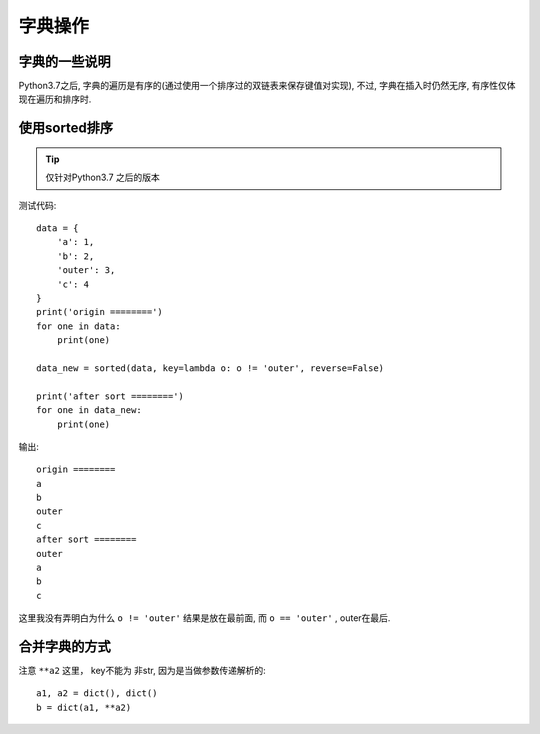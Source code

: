 =================
字典操作
=================


.. post:: 2023-02-20 22:06:49
  :tags: python, 概念相关
  :category: 后端
  :author: YanQue
  :location: CD
  :language: zh-cn


.. function:: dict()

  返回一个字典

.. function:: dict.fromkeys(seq[, value])

  seq:
    字典键值列表。
  value:
    可选参数, 设置键序列（seq）的值，默认为 None。

  Python 字典 fromkeys() 函数用于创建一个新字典，
  以序列 seq 中元素做字典的键，value 为字典所有键对应的初始值。

字典的一些说明
=================

Python3.7之后, 字典的遍历是有序的(通过使用一个排序过的双链表来保存键值对实现),
不过, 字典在插入时仍然无序, 有序性仅体现在遍历和排序时.

使用sorted排序
=================

.. tip::

  仅针对Python3.7 之后的版本

测试代码::

  data = {
      'a': 1,
      'b': 2,
      'outer': 3,
      'c': 4
  }
  print('origin ========')
  for one in data:
      print(one)

  data_new = sorted(data, key=lambda o: o != 'outer', reverse=False)

  print('after sort ========')
  for one in data_new:
      print(one)

输出::

  origin ========
  a
  b
  outer
  c
  after sort ========
  outer
  a
  b
  c

这里我没有弄明白为什么 ``o != 'outer'`` 结果是放在最前面,
而 ``o == 'outer'`` , outer在最后.

合并字典的方式
=================

注意 ``**a2`` 这里， key不能为 非str, 因为是当做参数传递解析的::

  a1, a2 = dict(), dict()
  b = dict(a1, **a2)


